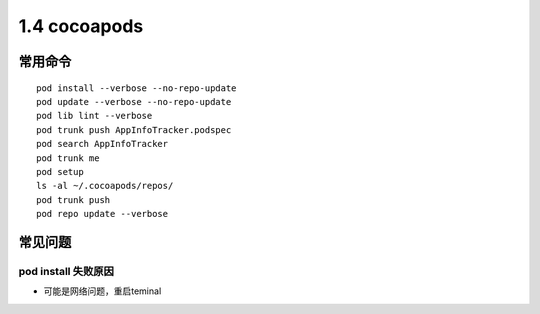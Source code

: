 ===============================
1.4 cocoapods
===============================

常用命令
-------------

::

	pod install --verbose --no-repo-update
	pod update --verbose --no-repo-update
	pod lib lint --verbose
	pod trunk push AppInfoTracker.podspec
	pod search AppInfoTracker
	pod trunk me
	pod setup
	ls -al ~/.cocoapods/repos/
	pod trunk push
	pod repo update --verbose


常见问题
-------------

pod install 失败原因
~~~~~~~~~~~~~~~~~~~~

- 可能是网络问题，重启teminal
